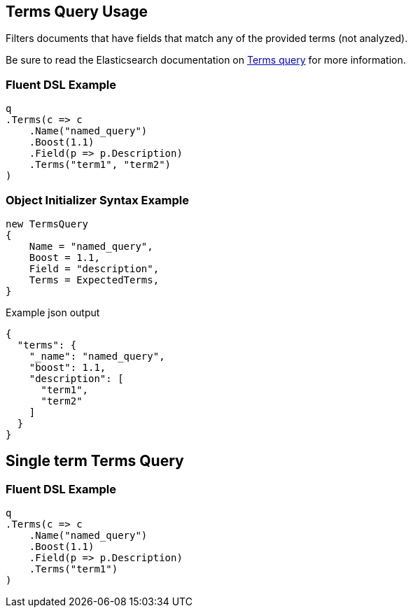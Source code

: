 :ref_current: https://www.elastic.co/guide/en/elasticsearch/reference/5.3

:xpack_current: https://www.elastic.co/guide/en/x-pack/5.3

:github: https://github.com/elastic/elasticsearch-net

:nuget: https://www.nuget.org/packages

////
IMPORTANT NOTE
==============
This file has been generated from https://github.com/elastic/elasticsearch-net/tree/5.x/src/Tests/QueryDsl/TermLevel/Terms/TermsQueryUsageTests.cs. 
If you wish to submit a PR for any spelling mistakes, typos or grammatical errors for this file,
please modify the original csharp file found at the link and submit the PR with that change. Thanks!
////

[[terms-query-usage]]
== Terms Query Usage

Filters documents that have fields that match any of the provided terms (not analyzed).

Be sure to read the Elasticsearch documentation on {ref_current}/query-dsl-terms-query.html[Terms query] for more information.

=== Fluent DSL Example

[source,csharp]
----
q
.Terms(c => c
    .Name("named_query")
    .Boost(1.1)
    .Field(p => p.Description)
    .Terms("term1", "term2")
)
----

=== Object Initializer Syntax Example

[source,csharp]
----
new TermsQuery
{
    Name = "named_query",
    Boost = 1.1,
    Field = "description",
    Terms = ExpectedTerms,
}
----

[source,javascript]
.Example json output
----
{
  "terms": {
    "_name": "named_query",
    "boost": 1.1,
    "description": [
      "term1",
      "term2"
    ]
  }
}
----

[[single-term-terms-query]]
[float]
== Single term Terms Query

=== Fluent DSL Example

[source,csharp]
----
q
.Terms(c => c
    .Name("named_query")
    .Boost(1.1)
    .Field(p => p.Description)
    .Terms("term1")
)
----

